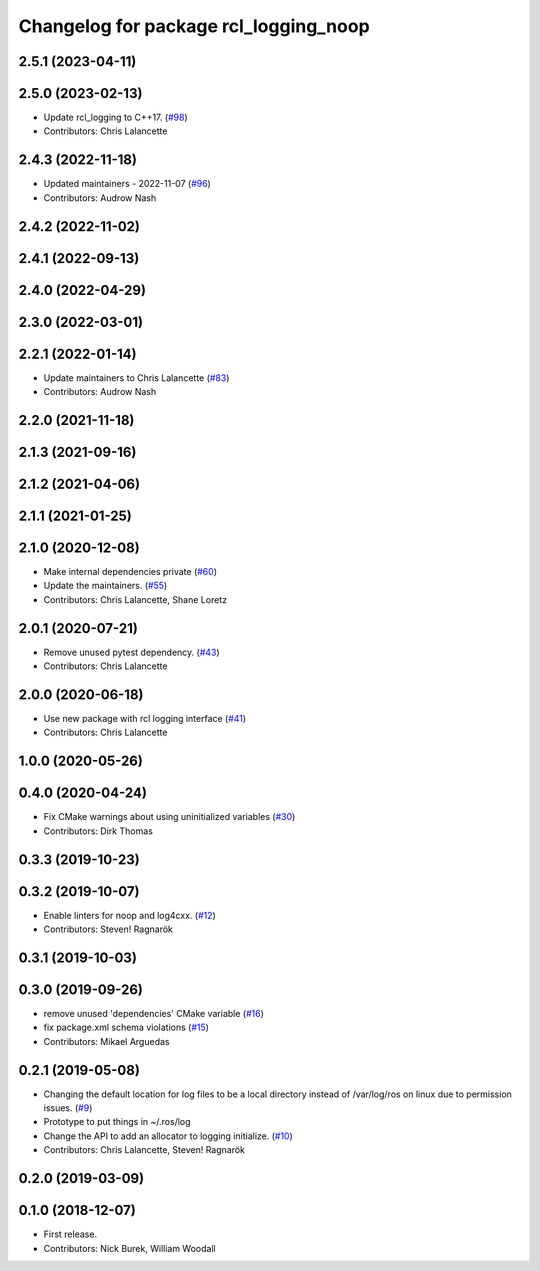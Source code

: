 ^^^^^^^^^^^^^^^^^^^^^^^^^^^^^^^^^^^^^^
Changelog for package rcl_logging_noop
^^^^^^^^^^^^^^^^^^^^^^^^^^^^^^^^^^^^^^

2.5.1 (2023-04-11)
------------------

2.5.0 (2023-02-13)
------------------
* Update rcl_logging to C++17. (`#98 <https://github.com/ros2/rcl_logging/issues/98>`_)
* Contributors: Chris Lalancette

2.4.3 (2022-11-18)
------------------
* Updated maintainers - 2022-11-07 (`#96 <https://github.com/ros2/rcl_logging/issues/96>`_)
* Contributors: Audrow Nash

2.4.2 (2022-11-02)
------------------

2.4.1 (2022-09-13)
------------------

2.4.0 (2022-04-29)
------------------

2.3.0 (2022-03-01)
------------------

2.2.1 (2022-01-14)
------------------
* Update maintainers to Chris Lalancette (`#83 <https://github.com/ros2/rcl_logging/issues/83>`_)
* Contributors: Audrow Nash

2.2.0 (2021-11-18)
------------------

2.1.3 (2021-09-16)
------------------

2.1.2 (2021-04-06)
------------------

2.1.1 (2021-01-25)
------------------

2.1.0 (2020-12-08)
------------------
* Make internal dependencies private (`#60 <https://github.com/ros2/rcl_logging/issues/60>`_)
* Update the maintainers. (`#55 <https://github.com/ros2/rcl_logging/issues/55>`_)
* Contributors: Chris Lalancette, Shane Loretz

2.0.1 (2020-07-21)
------------------
* Remove unused pytest dependency. (`#43 <https://github.com/ros2/rcl_logging/issues/43>`_)
* Contributors: Chris Lalancette

2.0.0 (2020-06-18)
------------------
* Use new package with rcl logging interface (`#41 <https://github.com/ros2/rcl_logging/issues/41>`_)
* Contributors: Chris Lalancette

1.0.0 (2020-05-26)
------------------

0.4.0 (2020-04-24)
------------------
* Fix CMake warnings about using uninitialized variables (`#30 <https://github.com/ros2/rcl_logging/issues/30>`_)
* Contributors: Dirk Thomas

0.3.3 (2019-10-23)
------------------

0.3.2 (2019-10-07)
------------------
* Enable linters for noop and log4cxx. (`#12 <https://github.com/ros2/rcl_logging/issues/12>`_)
* Contributors: Steven! Ragnarök

0.3.1 (2019-10-03)
------------------

0.3.0 (2019-09-26)
------------------
* remove unused 'dependencies' CMake variable (`#16 <https://github.com/ros2/rcl_logging/issues/16>`_)
* fix package.xml schema violations (`#15 <https://github.com/ros2/rcl_logging/issues/15>`_)
* Contributors: Mikael Arguedas

0.2.1 (2019-05-08)
------------------
* Changing the default location for log files to be a local directory instead of /var/log/ros on linux due to permission issues. (`#9 <https://github.com/ros2/rcl_logging/issues/9>`_)
* Prototype to put things in ~/.ros/log
* Change the API to add an allocator to logging initialize. (`#10 <https://github.com/ros2/rcl_logging/issues/10>`_)
* Contributors: Chris Lalancette, Steven! Ragnarök

0.2.0 (2019-03-09)
------------------

0.1.0 (2018-12-07)
------------------
* First release.
* Contributors: Nick Burek, William Woodall
